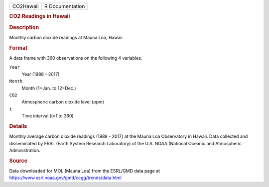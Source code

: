 .. container::

   .. container::

      ========= ===============
      CO2Hawaii R Documentation
      ========= ===============

      .. rubric:: CO2 Readings in Hawaii
         :name: co2-readings-in-hawaii

      .. rubric:: Description
         :name: description

      Monthly carbon dioxide readings at Mauna Loa, Hawaii

      .. rubric:: Format
         :name: format

      A data frame with 360 observations on the following 4 variables.

      ``Year``
         Year (1988 - 2017)

      ``Month``
         Month (1=Jan. to 12=Dec.)

      ``CO2``
         Atmospheric carbon dioxide level (ppm)

      ``t``
         Time interval (t=1 to 360)

      .. rubric:: Details
         :name: details

      Monthly average carbon dioxide readings (1988 - 2017) at the Mauna
      Loa Observatory in Hawaii. Data collected and disseminated by ERSL
      (Earth System Research Laboratory) of the U.S. NOAA (National
      Oceanic and Atmospheric Administration.

      .. rubric:: Source
         :name: source

      Data downloaded for MOL (Mauna Loa) from the ESRL/GMD data page at
      https://www.esrl.noaa.gov/gmd/ccgg/trends/data.html
